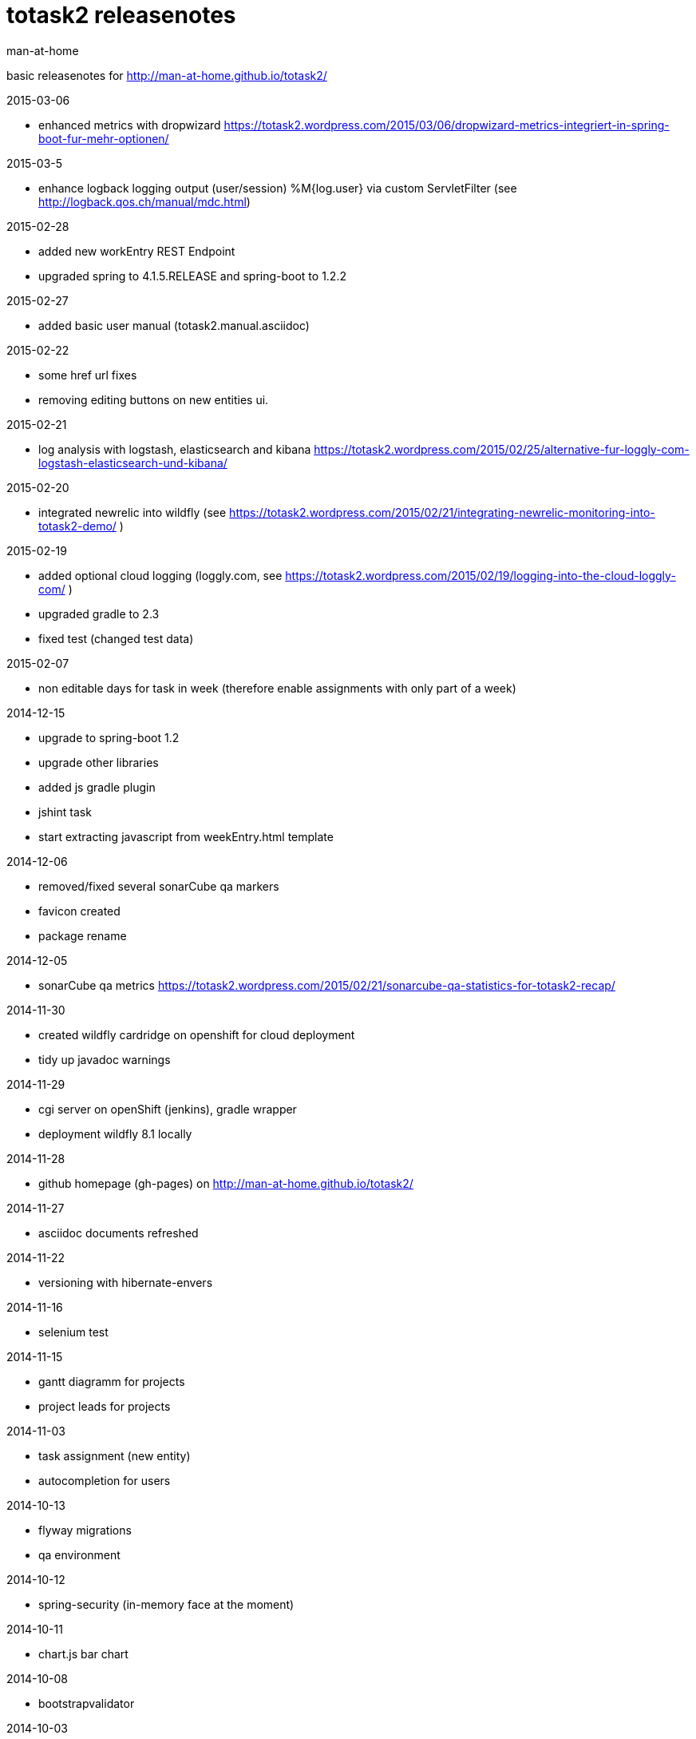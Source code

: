 totask2 releasenotes
====================
:Author: man-at-home

basic releasenotes for http://man-at-home.github.io/totask2/

.2015-03-06
- enhanced metrics with dropwizard https://totask2.wordpress.com/2015/03/06/dropwizard-metrics-integriert-in-spring-boot-fur-mehr-optionen/

.2015-03-5
- enhance logback logging output (user/session) %M{log.user} via custom ServletFilter (see http://logback.qos.ch/manual/mdc.html)

.2015-02-28
- added new workEntry REST Endpoint
- upgraded spring to 4.1.5.RELEASE and spring-boot to 1.2.2

.2015-02-27
- added basic user manual (totask2.manual.asciidoc)

.2015-02-22
- some href url fixes
- removing editing buttons on new entities ui.

.2015-02-21
- log analysis with logstash, elasticsearch and kibana https://totask2.wordpress.com/2015/02/25/alternative-fur-loggly-com-logstash-elasticsearch-und-kibana/

.2015-02-20
- integrated newrelic into wildfly (see https://totask2.wordpress.com/2015/02/21/integrating-newrelic-monitoring-into-totask2-demo/ )

.2015-02-19
- added optional cloud logging (loggly.com, see https://totask2.wordpress.com/2015/02/19/logging-into-the-cloud-loggly-com/ )
- upgraded gradle to 2.3
- fixed test (changed test data)

.2015-02-07
- non editable days for task in week (therefore enable assignments with only part of a week)

.2014-12-15
- upgrade to spring-boot 1.2
- upgrade other libraries
- added js gradle plugin
- jshint task
- start extracting javascript from weekEntry.html template

.2014-12-06
- removed/fixed several sonarCube qa markers
- favicon created
- package rename

.2014-12-05
- sonarCube qa metrics https://totask2.wordpress.com/2015/02/21/sonarcube-qa-statistics-for-totask2-recap/

.2014-11-30
- created wildfly cardridge on openshift for cloud deployment
- tidy up javadoc warnings

.2014-11-29
- cgi server on openShift (jenkins), gradle wrapper
- deployment wildfly 8.1 locally

.2014-11-28
- github homepage (gh-pages) on http://man-at-home.github.io/totask2/

.2014-11-27
- asciidoc documents refreshed

.2014-11-22
- versioning with hibernate-envers

.2014-11-16
- selenium test

.2014-11-15
- gantt diagramm for projects
- project leads for projects

.2014-11-03
- task assignment (new entity)
- autocompletion for users

.2014-10-13
- flyway migrations
- qa environment

.2014-10-12
- spring-security (in-memory face at the moment)

.2014-10-11
- chart.js bar chart

.2014-10-08
- bootstrapvalidator

.2014-10-03
- build upgraded to gradle 2.1
- ingegrated findbugs
- upgraded spring to 4.1.1
- upgraded spring-boot to 1.1.7
- added this file (releasnotes)
	
.2014-09-xx
- jasper reports integration
	
.2014-09-xx
- datatables integration
	